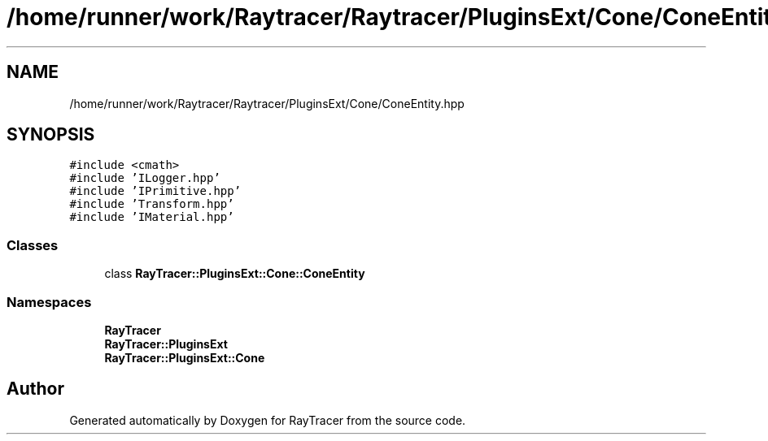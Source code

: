 .TH "/home/runner/work/Raytracer/Raytracer/PluginsExt/Cone/ConeEntity.hpp" 1 "Sun May 14 2023" "RayTracer" \" -*- nroff -*-
.ad l
.nh
.SH NAME
/home/runner/work/Raytracer/Raytracer/PluginsExt/Cone/ConeEntity.hpp
.SH SYNOPSIS
.br
.PP
\fC#include <cmath>\fP
.br
\fC#include 'ILogger\&.hpp'\fP
.br
\fC#include 'IPrimitive\&.hpp'\fP
.br
\fC#include 'Transform\&.hpp'\fP
.br
\fC#include 'IMaterial\&.hpp'\fP
.br

.SS "Classes"

.in +1c
.ti -1c
.RI "class \fBRayTracer::PluginsExt::Cone::ConeEntity\fP"
.br
.in -1c
.SS "Namespaces"

.in +1c
.ti -1c
.RI " \fBRayTracer\fP"
.br
.ti -1c
.RI " \fBRayTracer::PluginsExt\fP"
.br
.ti -1c
.RI " \fBRayTracer::PluginsExt::Cone\fP"
.br
.in -1c
.SH "Author"
.PP 
Generated automatically by Doxygen for RayTracer from the source code\&.
